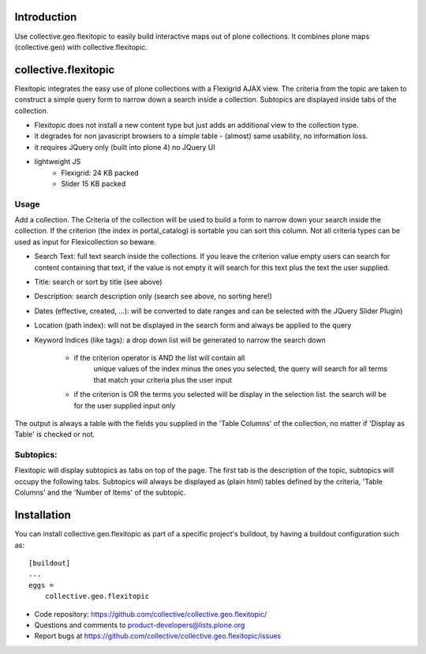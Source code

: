 Introduction
============

Use collective.geo.flexitopic to easily build interactive maps out of plone
collections. It combines plone maps (collective.geo) with collective.flexitopic.


collective.flexitopic
=====================

Flexitopic integrates the easy use of plone collections with a Flexigrid
AJAX view. The criteria from the topic are taken to construct a simple
query form to narrow down a search inside a collection. Subtopics are
displayed inside tabs of the collection.

* Flexitopic does not install a new content type but just adds an
  additional view to the collection type.
* it degrades for non javascript browsers to a simple table - (almost)
  same usability, no information loss.
* it requires JQuery only (built into plone 4) no JQuery UI
* lightweight JS
      * Flexigrid: 24 KB packed
      * Slider 15 KB packed


Usage
-----

Add a collection. The Criteria of the collection will be used to build
a form to narrow down your search inside the collection.
If the criterion (the index in portal_catalog) is sortable you can sort
this column. Not all criteria types can be used as input for
Flexicollection so beware.

* Search Text: full text search inside the collections. If you leave
  the criterion value empty users can search for content containing
  that text, if the value is not empty it will search for this text
  plus the text the user supplied.
* Title: search or sort by title (see above)
* Description: search description only (search see above, no sorting here!)
* Dates (effective, created, ...):  will be converted to  date ranges
  and can be selected with the JQuery Slider Plugin)
* Location (path index): will not be displayed in the search form
  and always be applied to the query
* Keyword Indices (like tags): a drop down list will be generated to
  narrow the search down
      * if the criterion operator is AND the list will contain all
         unique values of the index minus the ones you selected,
         the query will search for all terms that match your criteria
         plus the user input
      * if the criterion is OR the terms you selected will be display
        in the selection list. the search will be for the user supplied
        input only

The output is always a table with the fields you supplied in the
'Table Columns' of the collection, no matter if 'Display as Table'
is checked or not.

Subtopics:
----------

Flexitopic will display subtopics as tabs on top of the page. The first
tab is the description of the topic, subtopics will occupy the following
tabs. Subtopics will always be displayed as (plain html) tables defined
by the criteria,  'Table Columns' and the 'Number of Items' of the subtopic.



Installation
============
You can install collective.geo.flexitopic as part of a specific project's
buildout, by having a buildout configuration such as: ::

    [buildout]
    ...
    eggs =
        collective.geo.flexitopic



- Code repository: https://github.com/collective/collective.geo.flexitopic/
- Questions and comments to product-developers@lists.plone.org
- Report bugs at https://github.com/collective/collective.geo.flexitopic/issues



